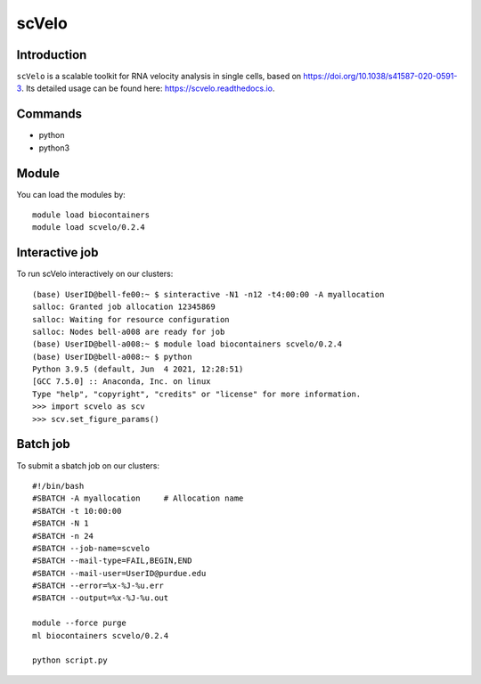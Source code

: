 .. _backbone-label:  

scVelo
============================== 

Introduction
~~~~~~~
``scVelo`` is a scalable toolkit for RNA velocity analysis in single cells, based on https://doi.org/10.1038/s41587-020-0591-3. Its detailed usage can be found here: https://scvelo.readthedocs.io. 

Commands
~~~~~~
- python
- python3

Module
~~~~~~~
You can load the modules by::
 
   module load biocontainers  
   module load scvelo/0.2.4

Interactive job
~~~~~~
To run scVelo interactively on our clusters::

   (base) UserID@bell-fe00:~ $ sinteractive -N1 -n12 -t4:00:00 -A myallocation
   salloc: Granted job allocation 12345869
   salloc: Waiting for resource configuration
   salloc: Nodes bell-a008 are ready for job
   (base) UserID@bell-a008:~ $ module load biocontainers scvelo/0.2.4
   (base) UserID@bell-a008:~ $ python
   Python 3.9.5 (default, Jun  4 2021, 12:28:51)  
   [GCC 7.5.0] :: Anaconda, Inc. on linux
   Type "help", "copyright", "credits" or "license" for more information.  
   >>> import scvelo as scv
   >>> scv.set_figure_params()
   
Batch job
~~~~~~
To submit a sbatch job on our clusters::

    #!/bin/bash
    #SBATCH -A myallocation     # Allocation name 
    #SBATCH -t 10:00:00
    #SBATCH -N 1
    #SBATCH -n 24
    #SBATCH --job-name=scvelo
    #SBATCH --mail-type=FAIL,BEGIN,END
    #SBATCH --mail-user=UserID@purdue.edu
    #SBATCH --error=%x-%J-%u.err
    #SBATCH --output=%x-%J-%u.out

    module --force purge
    ml biocontainers scvelo/0.2.4 
   
    python script.py












.. _R202: https://gtdb.ecogenomic.org 
